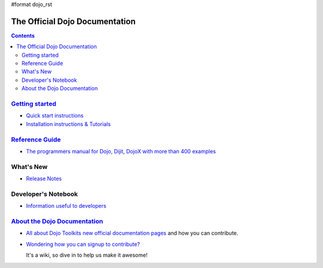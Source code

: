 #format dojo_rst

The Official Dojo Documentation
===============================

.. contents::
    :depth: 2

.. image:: /logodojocdocssmall.png
   :alt: Dojo Documentation
   :class: logowelcome;


=========================================
`Getting started <quickstart/index>`_
=========================================

* `Quick start instructions <quickstart/gettingstarted>`_

* `Installation instructions & Tutorials <quickstart/index>`_



=====================================
`Reference Guide <manual/index>`_
=====================================

* `The programmers manual for Dojo, Dijit, DojoX with more than 400 examples <manual/index>`_


==========
What's New
==========

* `Release Notes <releasenotes/index>`_


====================
Developer's Notebook
====================

* `Information useful to developers <developer/index>`_


=================================================
`About the Dojo Documentation <about/index>`_
=================================================

* `All about Dojo Toolkits new official documentation pages <about/index>`_ and how you can contribute. 
* `Wondering how you can signup to contribute? <about/login>`_ 

  It's a wiki, so dive in to help us make it awesome!
